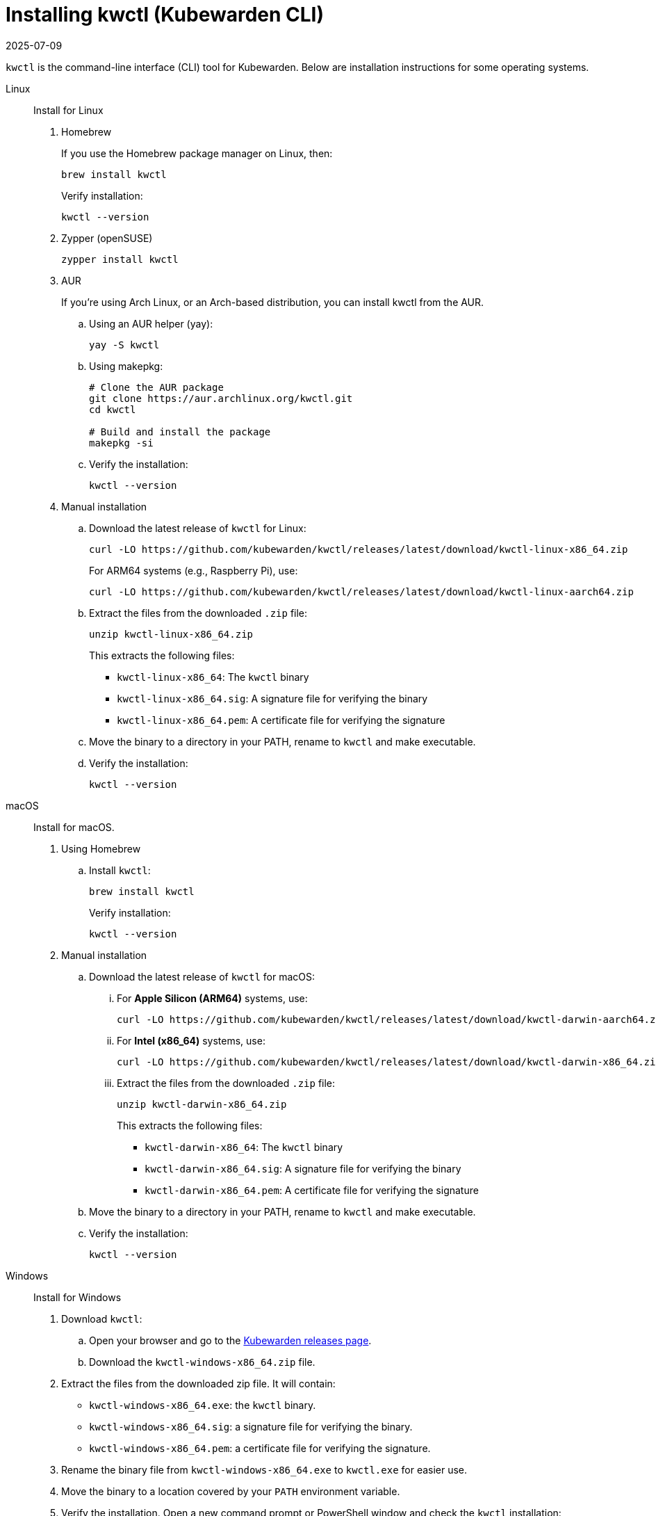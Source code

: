 = Installing kwctl (Kubewarden CLI)
:revdate: 2025-07-09
:page-revdate: {revdate}
:sidebar_label: Install kwctl
:sidebar_position: 15
:title: Installing kwctl
:description: Installing kwctl
:keywords: kubewarden, kubernetes, install kwctl, install, kwctl
:doc-persona: kubewarden-all
:doc-type: howto
:doc-topic: install-kwctl

`kwctl` is the command-line interface (CLI) tool for Kubewarden. Below are installation instructions for some operating systems.

[tabs]
====
Linux::
+
--
Install for Linux

. Homebrew
+
If you use the Homebrew package manager on Linux, then:
+
[source,console]
----
brew install kwctl
----
+
Verify installation:
+
[source,console]
----
kwctl --version
----

. Zypper (openSUSE)
+
[source,console]
----
zypper install kwctl
----

. AUR
+
If you're using Arch Linux, or an Arch-based distribution, you can install kwctl from the AUR.
+
.. Using an AUR helper (yay):
+
[source,console]
----
yay -S kwctl
----
+
.. Using makepkg:
+
[source,console]
----
# Clone the AUR package
git clone https://aur.archlinux.org/kwctl.git
cd kwctl

# Build and install the package
makepkg -si
----
+
.. Verify the installation:
+
[source,console]
----
kwctl --version
----

. Manual installation
+
.. Download the latest release of `kwctl` for Linux:
+
[source,console]
----
curl -LO https://github.com/kubewarden/kwctl/releases/latest/download/kwctl-linux-x86_64.zip
----
+
For ARM64 systems (e.g., Raspberry Pi), use:
+
[source,console]
----
curl -LO https://github.com/kubewarden/kwctl/releases/latest/download/kwctl-linux-aarch64.zip
----
+
.. Extract the files from the downloaded `.zip` file:
+
[source,console]
----
unzip kwctl-linux-x86_64.zip
----
+
This extracts the following files:
+
* `kwctl-linux-x86_64`: The `kwctl` binary
* `kwctl-linux-x86_64.sig`: A signature file for verifying the binary
* `kwctl-linux-x86_64.pem`: A certificate file for verifying the signature
+
.. Move the binary to a directory in your PATH, rename to `kwctl` and make executable.
+
.. Verify the installation:
+
[source,console]
----
kwctl --version
----

--
macOS::
+
--
Install for macOS.

. Using Homebrew
+
.. Install `kwctl`:
+
[source,shell]
----
brew install kwctl
----
+
Verify installation:
+
[source,console]
----
kwctl --version
----
+
. Manual installation
+
.. Download the latest release of `kwctl` for macOS:
+
... For **Apple Silicon (ARM64)** systems, use:
+
[source,console]
----
curl -LO https://github.com/kubewarden/kwctl/releases/latest/download/kwctl-darwin-aarch64.zip
----
...  For **Intel (x86_64)** systems, use:
+
[source,console]
----
curl -LO https://github.com/kubewarden/kwctl/releases/latest/download/kwctl-darwin-x86_64.zip
----
+
... Extract the files from the downloaded `.zip` file:
+
[source,console]
----
unzip kwctl-darwin-x86_64.zip
----
+
This extracts the following files:
+
* `kwctl-darwin-x86_64`: The `kwctl` binary
* `kwctl-darwin-x86_64.sig`: A signature file for verifying the binary
* `kwctl-darwin-x86_64.pem`: A certificate file for verifying the signature
+
.. Move the binary to a directory in your PATH, rename to `kwctl` and make executable.
+
.. Verify the installation:
+
[source,console]
----
kwctl --version
----

--
Windows::
+
--
Install for Windows

. Download `kwctl`:
    .. Open your browser and go to the https://github.com/kubewarden/kwctl/releases/latest[Kubewarden releases page].
    .. Download the `kwctl-windows-x86_64.zip` file.

. Extract the files from the downloaded zip file. It will contain:
+
* `kwctl-windows-x86_64.exe`: the `kwctl` binary.
* `kwctl-windows-x86_64.sig`: a signature file for verifying the binary.
* `kwctl-windows-x86_64.pem`: a certificate file for verifying the signature.

. Rename the binary file from `kwctl-windows-x86_64.exe` to `kwctl.exe` for easier use.

. Move the binary to a location covered by your `PATH` environment variable.

. Verify the installation. Open a new command prompt or PowerShell window and check the `kwctl` installation:
+
[source,console]
----
kwctl --version
----
--
====

== Install shell completions

The `kwctl` CLI has the `--shell` option to generate shell completion commands
for your shell. You can use the output from this command to integrate
completions into your shell.

[source,console]
----
kwctl completions --shell [bash|elvish|fish|powershell|zsh]
----
